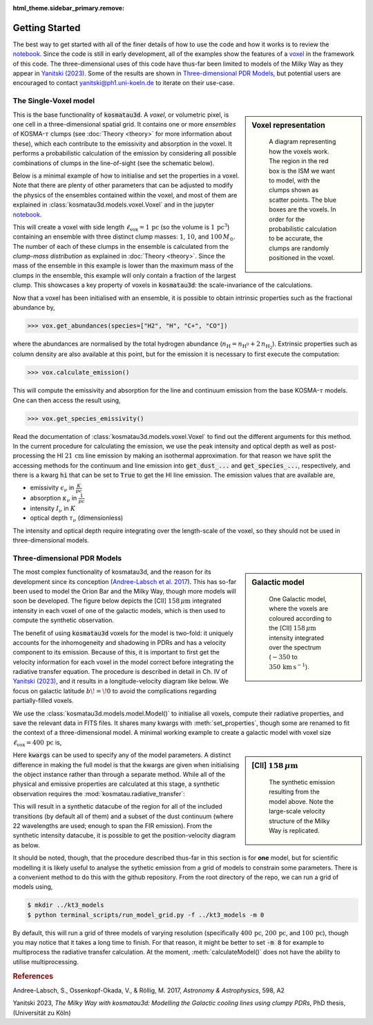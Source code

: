 :html_theme.sidebar_primary.remove:

***************
Getting Started
***************

The best way to get started with all of the finer details of how to use the 
code and how it works is to review the `notebook`_.
Since the code is still in early development, all of the examples show the 
features of a voxel_ in the framework of this code.
The three-dimensional uses of this code have thus-far been limited to models 
of the Milky Way as they appear in `Yanitski (2023)`_.
Some of the results are shown in `Three-dimensional PDR Models`_, but potential 
users are encouraged to contact yanitski@ph1.uni-koeln.de to iterate on their 
use-case.

The Single-Voxel model
======================

.. _voxel:

.. sidebar:: Voxel representation


   .. figure:: _static/uniform_RT-small_comp.png
      :alt: voxel diagram
      :width: 500

      A diagram representing how the voxels work.
      The region in the red box is the ISM we want to model, with the clumps 
      shown as scatter points.
      The blue boxes are the voxels.
      In order for the probabilistic calculation to be accurate, the clumps are 
      randomly positioned in the voxel.

This is the base functionality of :code:`kosmatau3d`.
A *voxel*, or volumetric pixel, is one cell in a three-dimensional spatial
grid.
It contains one or more *ensembles* of KOSMA-:math:`\tau` clumps (see 
:doc:`Theory <theory>` for more information about these), which each contribute 
to the emissivity and absorption in the voxel.
It performs a probabilistic calculation of the emission by considering all 
possible combinations of clumps in the line-of-sight (see the schematic below).

Below is a minimal example of how to initialise and set the properties in a voxel.
Note that there are plenty of other parameters that can be adjusted to modify 
the physics of the ensembles contained within the voxel, and most of them are 
explained in :class:`kosmatau3d.models.voxel.Voxel` and in the jupyter
notebook_.

.. _notebook: https://github.com/CraigYanitski/kosmatau3d/
   blob/main/notebooks/single-voxel/voxel.ipynb

.. :doc:`generic <generic>`

.. code-block:: python
   :caption: Initialise voxel object and set ISM properties
   
   >>> from kosmatau3d import models
   >>> vox = models.Voxel()
   >>> vox.set_properties(
   ...     voxel_size=1,
   ...     clump_mass_number=[3],
   ...     clump_mass_range=[[0,2]],
   ...     ensemble_mass=1e1,
   ...     ensemble_density=1e5,
   ...     fuv=1e5,
   ... )

This will create a voxel with side length 
:math:`\ell_\mathrm{vox}=1\,\mathrm{pc}` (so the volume is 
:math:`1\, \mathrm{pc}^3`) containing an ensemble with three distinct clump 
masses: :math:`1`, :math:`10`, and :math:`100\, M_\odot`.
The number of each of these clumps in the ensemble is calculated from the 
`clump-mass distribution` as explained in :doc:`Theory <theory>`.
Since the mass of the ensemble in this example is lower than the maximum 
mass of the clumps in the ensemble, this example will only contain a fraction 
of the largest clump.
This showcases a key property of voxels in :code:`kosmatau3d`: the 
scale-invariance of the calculations.

Now that a voxel has been initialised with an ensemble, it is possible to 
obtain intrinsic properties such as the fractional abundance by,

.. code:: python

   >>> vox.get_abundances(species=["H2", "H", "C+", "CO"])

where the abundances are normalised by the total hydrogen abundance 
(:math:`n_\mathrm{H} = n_\mathrm{H^0} + 2\, n_\mathrm{H_2}`).
Extrinsic properties such as column density are also available at this 
point, but for the emission it is necessary to first execute the computation:

.. code:: python

   >>> vox.calculate_emission()

This will compute the emissivity and absorption for the line and continuum emission
from the base KOSMA-:math:`\tau` models.
One can then access the result using,

.. code:: python

   >>> vox.get_species_emissivity()

Read the documentation of :class:`kosmatau3d.models.voxel.Voxel` to find out 
the different arguments for this method.
In the current procedure for calculating the emission, we use the peak intensity 
and optical depth as well as post-processing the HI :math:`21\, \mathrm{cm}` line 
emission by making an isothermal approximation.
for that reason we have split the accessing methods for the continuum and line 
emission into :code:`get_dust_...` and :code:`get_species_...`, respectively, 
and there is a kwarg :code:`hi` that can be set to :code:`True` to get the 
HI line emission.
The emission values that are available are,

* emissivity :math:`\epsilon_\nu` in :math:`\frac{K}{pc}`
* absorption :math:`\kappa_\nu` in :math:`\frac{1}{pc}`
* intensity :math:`I_\nu` in :math:`K`
* optical depth :math:`\tau_\nu` (dimensionless)

The intensity and optical depth require integrating over the length-scale of the 
voxel, so they should not be used in three-dimensional models.

Three-dimensional PDR Models
============================

.. sidebar:: Galactic model

   .. figure:: _static/integrated_C+1.png
      :alt: model showing integrated C+

      One Galactic model, where the voxels are coloured according to the 
      \[CII\] :math:`158\, \mu\mathrm{m}` intensity integrated over the spectrum
      (:math:`-350` to :math:`350\, \mathrm{km\, s^{-1}}`).

The most complex functionality of kosmatau3d, and the reason for its 
development since its conception (`Andree-Labsch et al. 2017`_). 
This has so-far been used to model the Orion Bar and the Milky Way, though more 
models will soon be developed.
The figure below depicts the \[CII\] :math:`158\, \mu\mathrm{m}` integrated 
intensity in each voxel of one of the galactic models, which is then used to 
compute the synthetic observation.

The benefit of using :code:`kosmatau3d` voxels for the model is two-fold: 
it uniquely accounts for the inhomogeneity and shadowing in PDRs and has 
a velocity component to its emission.
Because of this, it is important to first get the velocity information for each 
voxel in the model correct before integrating the radiative transfer equation.
The procedure is described in detail in Ch. IV of `Yanitski (2023)`_, and it 
results in a longitude-velocity diagram like below.
We focus on galactic latitude :math:`b\! =\! 0` to avoid the complications 
regarding partially-filled voxels.

We use the :class:`kosmatau3d.models.model.Model()` to initialise all voxels, 
compute their radiative properties, and save the relevant data in FITS files.
It shares many kwargs with :meth:`set_properties`, though some are renamed 
to fit the context of a three-dimensional model.
A minimal working example to create a galactic model with voxel size 
:math:`\ell_\mathrm{vox}=400\,\mathrm{pc}` is,

.. code-block:: python
   :caption: Initialise galactic model and compute emission

   >>> from kosmatau3d import models
   >>> kwargs = { ... }
   >>> galaxy = models.Model(resolution=400, 
   ...     history_path='.', 
   ...     folder='temp', 
   ...     **kwargs)
   >>> galaxy.calculate_model()

.. sidebar:: [CII] :math:`158\, \mu\mathrm{m}` 

   .. figure:: _static/model_C+1.png
      :alt: model synthetic C+ 1
      :width: 500

      The synthetic emission resulting from the model above.
      Note the large-scale velocity structure of the Milky Way is replicated.

Here :code:`kwargs` can be used to specify any of the model parameters.
A distinct difference in making the full model is that the kwargs are given 
when initialising the object instance rather than through a separate method.
While all of the physical and emissive properties are calculated at this stage, 
a synthetic observation requires the :mod:`kosmatau.radiative_transfer`:

.. code-block:: python
   :caption: Compute synthetic observation
    
   >>> import numpy as np
   >>> from models.radiative_transfer import calculateObservation
   >>> calculateObservation(directory='temp/', 
   ...     slRange=[(-np.pi, np.pi), (-np.pi/2, np.pi/2)], 
   ...     nsl=[180, 90])

This will result in a synthetic datacube of the region for all of the included 
transitions (by default all of them) and a subset of the dust continuum (where 
22 wavelengths are used; enough to span the FIR emission).
From the synthetic intensity datacube, it is possible to get the 
position-velocity diagram as below.

It should be noted, though, that the procedure described thus-far in this 
section is for **one** model, but for scientific modelling it is likely useful 
to analyse the sythetic emission from a grid of models to constrain some 
parameters.
There is a convenient method to do this with the github repository.
From the root directory of the repo, we can run a grid of models using,

.. code:: bash

   $ mkdir ../kt3_models
   $ python terminal_scripts/run_model_grid.py -f ../kt3_models -m 0

By default, this will run a grid of three models of varying resolution 
(specifically :math:`400\,\mathrm{pc}`, :math:`200\,\mathrm{pc}`, and 
:math:`100\,\mathrm{pc}`), though you may notice that it takes a long time to 
finish.
For that reason, it might be better to set :code:`-m 8` for example to 
multiprocess the radiative transfer calculation.
At the moment, :meth:`calculateModel()` does not have the ability to utilise 
multiprocessing.

.. rubric:: References

Andree-Labsch, S., Ossenkopf-Okada, V., & Röllig, M. 2017, 
:emphasis:`Astronomy & Astrophysics`, 598, A2

.. _labsch2017url: https://ui.adsabs.harvard.edu/abs/
   2017A%26A...598A...2A/abstract
.. _Andree-Labsch et al. 2017: labsch2017url_
.. _Andree-Labsch et al. (2017): labsch2017url_

Yanitski 2023, :emphasis:`The Milky Way with kosmatau3d: Modelling the Galactic 
cooling lines using clumpy PDRs`, PhD thesis, (Universität zu Köln)

.. _yanitski2023url: https://kups.ub.uni-koeln.de/71850/
.. _Yanitski 2023: yanitski2023url_
.. _Yanitski (2023): yanitski2023url_